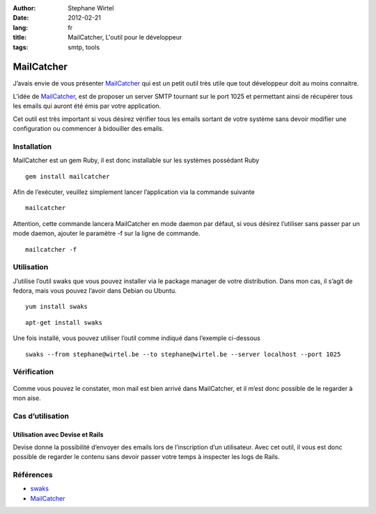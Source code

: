 :author: Stephane Wirtel
:date: 2012-02-21
:lang: fr
:title: MailCatcher, L'outil pour le développeur
:tags: smtp, tools

MailCatcher
###########

J’avais envie de vous présenter `MailCatcher`_ qui est un petit outil très
utile que tout développeur doit au moins connaitre.

L’idée de `MailCatcher`_, est de proposer un server SMTP tournant sur le port
1025 et permettant ainsi de récupérer tous les emails qui auront été émis par
votre application.

Cet outil est très important si vous désirez vérifier
tous les emails sortant de votre système sans devoir modifier une
configuration ou commencer à bidouiller des emails.

Installation
------------

MailCatcher est un gem Ruby, il est donc installable sur les systèmes possédant
Ruby

::

    gem install mailcatcher

Afin de l’exécuter, veuillez simplement lancer l’application via la commande
suivante

::

    mailcatcher

Attention, cette commande lancera MailCatcher en mode daemon par défaut, si
vous désirez l’utiliser sans passer par un mode daemon, ajouter le paramètre -f
sur la ligne de commande.

::

    mailcatcher -f

Utilisation
-----------

J’utilise l’outil swaks que vous pouvez installer via le package manager
de votre distribution. Dans mon cas, il s’agit de fedora, mais vous
pouvez l’avoir dans Debian ou Ubuntu.

::

    yum install swaks

::

    apt-get install swaks

Une fois installé, vous pouvez utiliser l’outil comme indiqué dans
l’exemple ci-dessous

::

    swaks --from stephane@wirtel.be --to stephane@wirtel.be --server localhost --port 1025

Vérification
------------

.. figure:: {width: 800px}http://i.imgur.com/kg2QC.png
   :align: center
   :alt: 

Comme vous pouvez le constater, mon mail est bien arrivé dans
MailCatcher, et il m’est donc possible de le regarder à mon aise.

Cas d’utilisation
-----------------

Utilisation avec Devise et Rails
~~~~~~~~~~~~~~~~~~~~~~~~~~~~~~~~

Devise donne la possibilité d’envoyer des emails lors de l’inscription
d’un utilisateur. Avec cet outil, il vous est donc possible de regarder
le contenu sans devoir passer votre temps à inspecter les logs de Rails.

Références
----------

-  `swaks <http://www.jetmore.org/john/code/swaks/>`_
-  `MailCatcher`_


.. _mailcatcher: http://mailcatcher.me
